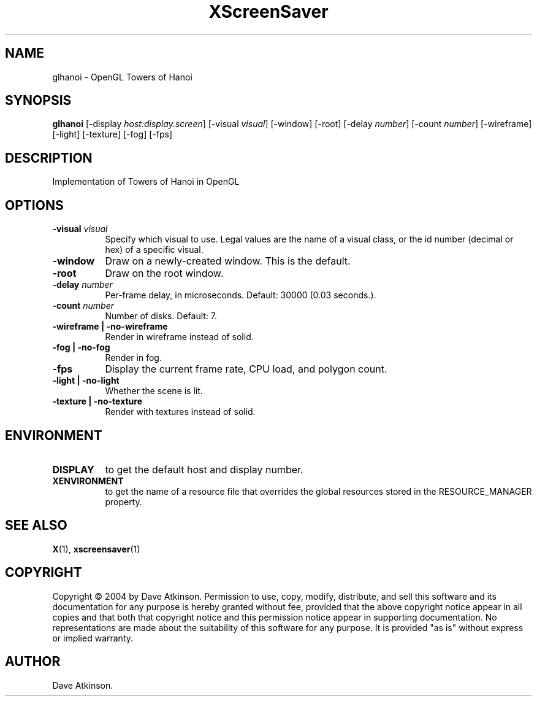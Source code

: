 .TH XScreenSaver 1 "" "X Version 11"
.SH NAME
glhanoi - OpenGL Towers of Hanoi
.SH SYNOPSIS
.B glhanoi
[\-display \fIhost:display.screen\fP]
[\-visual \fIvisual\fP]
[\-window]
[\-root]
[\-delay \fInumber\fP]
[\-count \fInumber\fP]
[\-wireframe]
[\-light]
[\-texture]
[\-fog]
[\-fps]
.SH DESCRIPTION
Implementation of Towers of Hanoi in OpenGL
.SH OPTIONS
.TP 8
.B \-visual \fIvisual\fP
Specify which visual to use.  Legal values are the name of a visual class,
or the id number (decimal or hex) of a specific visual.
.TP 8
.B \-window
Draw on a newly-created window.  This is the default.
.TP 8
.B \-root
Draw on the root window.
.TP 8
.B \-delay \fInumber\fP
Per-frame delay, in microseconds.  Default: 30000 (0.03 seconds.).
.TP 8
.B \-count \fInumber\fP
Number of disks.  Default: 7.
.TP 8
.B \-wireframe | \-no-wireframe
Render in wireframe instead of solid.
.TP 8
.B \-fog | \-no-fog
Render in fog.
.TP 8
.B \-fps
Display the current frame rate, CPU load, and polygon count.
.TP 8
.B \-light | -no-light
Whether the scene is lit.
.TP 8
.B \-texture | \-no-texture
Render with textures instead of solid.
.SH ENVIRONMENT
.PP
.TP 8
.B DISPLAY
to get the default host and display number.
.TP 8
.B XENVIRONMENT
to get the name of a resource file that overrides the global resources
stored in the RESOURCE_MANAGER property.
.SH SEE ALSO
.BR X (1),
.BR xscreensaver (1)
.SH COPYRIGHT
Copyright \(co 2004 by Dave Atkinson.  Permission to use, copy, modify, 
distribute, and sell this software and its documentation for any purpose is 
hereby granted without fee, provided that the above copyright notice appear 
in all copies and that both that copyright notice and this permission notice
appear in supporting documentation.  No representations are made about the 
suitability of this software for any purpose.  It is provided "as is" without
express or implied warranty.
.SH AUTHOR
Dave Atkinson.
